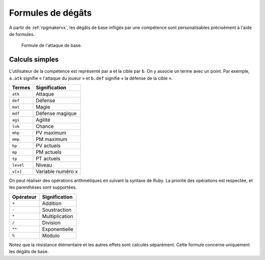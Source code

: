 .. meta::
   :description: Personnalisez les compétences de votre jeu RPG Maker. Découvrez toutes les commandes disponibles, et réalisez des formules complexes en un clin d'œil.

Formules de dégâts
==================

A partir de :ref:`rpgmakervx`, les dégâts de base infligés par une compétence sont personalisables précisément à l'aide de formules.

.. figure:: https://i.imgur.com/UTvfvGj.png
   :alt: Formule

   Formule de l'attaque de base.

Calculs simples
---------------

L'utilisateur de la compétence est représenté par ``a`` et la cible par ``b``. On y associe un terme avec un point. Par exemple, ``a.atk`` signifie « l'attaque du joueur » et ``b.def`` signifie « la défense de la cible ».

+-----------+-------------------+
| Termes    | Signification     |
+===========+===================+
| ``atk``   | Attaque           |
+-----------+-------------------+
| ``def``   | Défense           |
+-----------+-------------------+
| ``mat``   | Magie             |
+-----------+-------------------+
| ``mdf``   | Défense magique   |
+-----------+-------------------+
| ``agi``   | Agilité           |
+-----------+-------------------+
| ``luk``   | Chance            |
+-----------+-------------------+
| ``mhp``   | PV maximum        |
+-----------+-------------------+
| ``mmp``   | PM maximum        |
+-----------+-------------------+
| ``hp``    | PV actuels        |
+-----------+-------------------+
| ``mp``    | PM actuels        |
+-----------+-------------------+
| ``tp``    | PT actuels        |
+-----------+-------------------+
| ``level`` | Niveau            |
+-----------+-------------------+
| ``v[x]``  | Variable numéro x |
+-----------+-------------------+

On peut réaliser des opérations arithmétiques en suivant la syntaxe de Ruby. La priorité des opérations est respectée, et les parenthèses sont supportées.

+-----------+----------------+
| Opérateur | Signification  |
+===========+================+
| ``+``     | Addition       |
+-----------+----------------+
| ``-``     | Soustraction   |
+-----------+----------------+
| ``*``     | Multiplication |
+-----------+----------------+
| ``/``     | Division       |
+-----------+----------------+
| ``**``    | Exponentielle  |
+-----------+----------------+
| ``%``     | Modulo         |
+-----------+----------------+

Notez que la résistance élémentaire et les autres effets sont calculés séparément. Cette formule concerne uniquement les dégâts de base.
